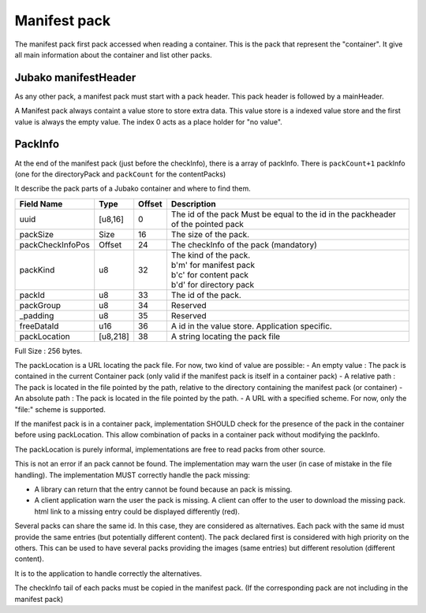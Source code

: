 =============
Manifest pack
=============

The manifest pack first pack accessed when reading a container.
This is the pack that represent the "container".
It give all main information about the container and list other packs.

Jubako manifestHeader
=====================

As any other pack, a manifest pack must start with a pack header.
This pack header is followed by a mainHeader.

================ =========== ====== ===========
Field Name       Type        Offset Description
================ =========== ====== ===========
packCount        u8          0      Number of packInfo slots.
valueStoreOffset SizedOffset 1      The offset of a valuestore
freeData         [u8,55]     9      Free data, application specific to extend the header

The size of of this header, is 64 bytes. Associated to the common pack header, the total header size is 128 bytes.
FreeData is a 53 bytes free space to extend the header with application specific information.

ValueStore
==========

A Manifest pack always containt a value store to store extra data.
This value store is a indexed value store and the first value is always the empty value.
The index 0 acts as a place holder for "no value".

PackInfo
========

At the end of the manifest pack (just before the checkInfo), there is a array of packInfo.
There is ``packCount+1`` packInfo (one for the directoryPack and ``packCount`` for the contentPacks)

It describe the pack parts of a Jubako container and where to find them.


================ ========= ====== ===========
Field Name       Type      Offset Description
================ ========= ====== ===========
uuid             [u8,16]   0      The id of the pack
                                  Must be equal to the id in the packheader of the pointed pack
packSize         Size      16     The size of the pack.
packCheckInfoPos Offset    24     The checkInfo of the pack (mandatory)
packKind         u8        32     | The kind of the pack.
                                  | b'm' for manifest pack
                                  | b'c' for content pack
                                  | b'd' for directory pack
packId           u8        33     The id of the pack.
packGroup        u8        34     Reserved
_padding         u8        35     Reserved
freeDataId       u16       36     A id in the value store. Application specific.
packLocation     [u8,218]  38     A string locating the pack file
================ ========= ====== ===========

Full Size : 256 bytes.

The packLocation is a URL locating the pack file. For now, two kind of value are possible:
- An empty value : The pack is contained in the current Container pack (only valid if the manifest pack is itself in a container pack)
- A relative path : The pack is located in the file pointed by the path, relative to the directory containing the manifest pack (or container)
- An absolute path : The pack is located in the file pointed by the path.
- A URL with a specified scheme. For now, only the "file:" scheme is supported.

If the manifest pack is in a container pack, implementation SHOULD check for the presence of the pack in the container before using packLocation.
This allow combination of packs in a container pack without modifying the packInfo.

The packLocation is purely informal, implementations are free to read packs from other source.

This is not an error if an pack cannot be found. The implementation may warn the user (in case of mistake in the file handling). The implementation MUST correctly handle the pack missing:

- A library can return that the entry cannot be found because an pack is missing.
- A client application warn the user the pack is missing. A client can offer to the user to download the missing pack. html link to a missing entry could be displayed differently (red).


Several packs can share the same id. In this case, they are considered as alternatives.
Each pack with the same id must provide the same entries (but potentially different content). The pack declared first is considered with high priority on the others.
This can be used to have several packs providing the images (same entries) but different resolution (different content).

It is to the application to handle correctly the alternatives.


The checkInfo tail of each packs must be copied in the manifest pack.
(If the corresponding pack are not including in the manifest pack)
